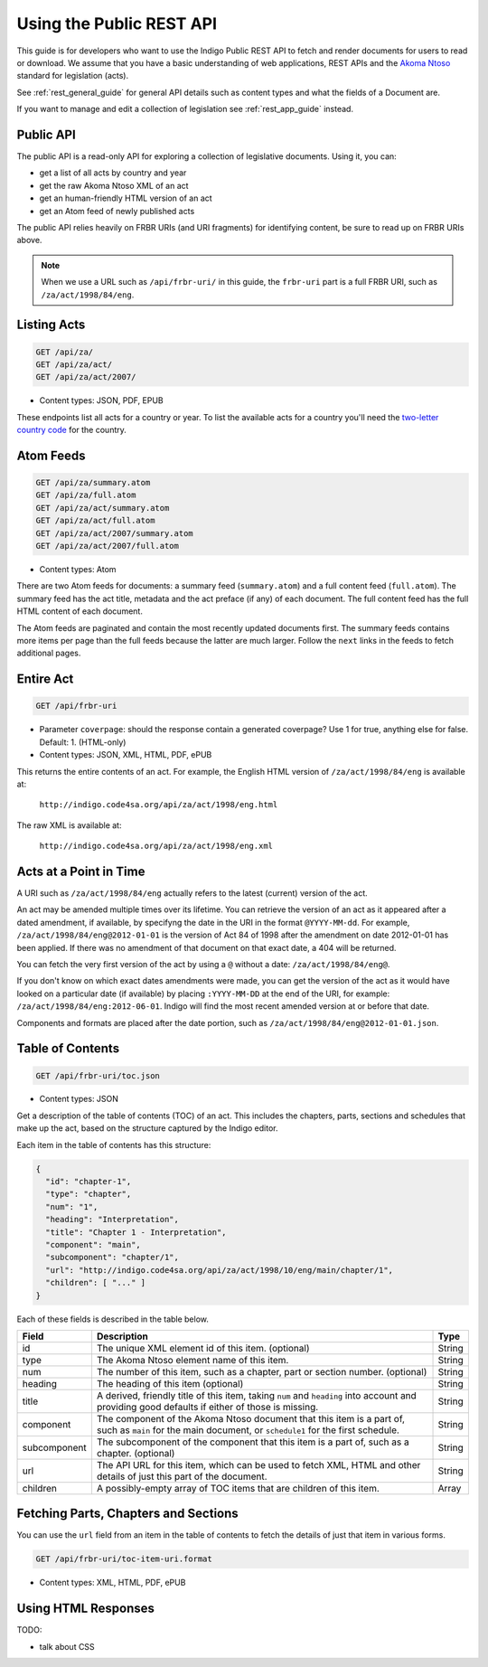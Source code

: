 .. _rest_public_guide:

Using the Public REST API
=========================

This guide is for developers who want to use the Indigo Public REST API
to fetch and render documents for users to read or download. We assume that
you have a basic understanding of web applications, REST APIs and the
`Akoma Ntoso <http://www.akomantoso.org/>`_ standard for legislation (acts).

See :ref:`rest_general_guide` for general API details such as content types and
what the fields of a Document are.

If you want to manage and edit a collection of legislation see :ref:`rest_app_guide` instead.

Public API
----------

The public API is a read-only API for exploring a collection of legislative documents. Using it, you can:

* get a list of all acts by country and year
* get the raw Akoma Ntoso XML of an act
* get an human-friendly HTML version of an act
* get an Atom feed of newly published acts

The public API relies heavily on FRBR URIs (and URI fragments) for identifying content, be sure to read up on FRBR URIs above.


.. note::

   When we use a URL such as ``/api/frbr-uri/`` in this guide, the ``frbr-uri`` part is a full FRBR URI, such as ``/za/act/1998/84/eng``.

Listing Acts
------------

.. code:: http

    GET /api/za/
    GET /api/za/act/
    GET /api/za/act/2007/
  
* Content types: JSON, PDF, EPUB

These endpoints list all acts for a country or year.  To list the available acts for a country you'll need the `two-letter country code <http://en.wikipedia.org/wiki/ISO_3166-1_alpha-2>`_ for the country.

Atom Feeds
----------

.. code:: http

    GET /api/za/summary.atom
    GET /api/za/full.atom
    GET /api/za/act/summary.atom
    GET /api/za/act/full.atom
    GET /api/za/act/2007/summary.atom
    GET /api/za/act/2007/full.atom

* Content types: Atom

There are two Atom feeds for documents: a summary feed (``summary.atom``) and a full content feed (``full.atom``). The summary feed has the act title, metadata and the act preface (if any) of each document. The full content feed has the full HTML content of each document.

The Atom feeds are paginated and contain the most recently updated documents first. The summary feeds contains more items per page than the full feeds because the latter are much larger. Follow the ``next`` links in the feeds to fetch additional pages.


Entire Act
----------

.. code:: http

    GET /api/frbr-uri

* Parameter ``coverpage``: should the response contain a generated coverpage? Use 1 for true, anything else for false. Default: 1. (HTML-only)
* Content types: JSON, XML, HTML, PDF, ePUB


This returns the entire contents of an act. For example, the English HTML version of ``/za/act/1998/84/eng`` is available at:

    ``http://indigo.code4sa.org/api/za/act/1998/eng.html``

The raw XML is available at:

    ``http://indigo.code4sa.org/api/za/act/1998/eng.xml``

Acts at a Point in Time
-----------------------

A URI such as ``/za/act/1998/84/eng`` actually refers to the latest (current) version of the act.

An act may be amended multiple times over its lifetime. You can retrieve the version of an act as it appeared after a dated amendment, if available, by specifyng the date in the URI in the format ``@YYYY-MM-dd``. For example, ``/za/act/1998/84/eng@2012-01-01`` is the version of Act 84 of 1998 after the amendment on date 2012-01-01 has been applied. If there was no amendment of that document on that exact date, a 404 will be returned.

You can fetch the very first version of the act by using a ``@`` without a date: ``/za/act/1998/84/eng@``.

If you don't know on which exact dates amendments were made, you can get the version of the act as it would have looked on a particular date (if available) by placing ``:YYYY-MM-DD`` at the end of the URI, for example: ``/za/act/1998/84/eng:2012-06-01``. Indigo will find the most recent amended version at or before that date.

Components and formats are placed after the date portion, such as ``/za/act/1998/84/eng@2012-01-01.json``.

Table of Contents
-----------------

.. code:: http

    GET /api/frbr-uri/toc.json

* Content types: JSON

Get a description of the table of contents (TOC) of an act. This includes the chapters, parts, sections and schedules that make
up the act, based on the structure captured by the Indigo editor.

Each item in the table of contents has this structure:

.. code-block:: json

    {
      "id": "chapter-1",
      "type": "chapter",
      "num": "1",
      "heading": "Interpretation",
      "title": "Chapter 1 - Interpretation",
      "component": "main",
      "subcomponent": "chapter/1",
      "url": "http://indigo.code4sa.org/api/za/act/1998/10/eng/main/chapter/1",
      "children": [ "..." ]
    }

Each of these fields is described in the table below.

================= =================================================================================== ==========
Field             Description                                                                         Type
================= =================================================================================== ==========
id                The unique XML element id of this item. (optional)                                  String
type              The Akoma Ntoso element name of this item.                                          String
num               The number of this item, such as a chapter, part or section number. (optional)      String
heading           The heading of this item (optional)                                                 String
title             A derived, friendly title of this item, taking ``num`` and ``heading`` into         String
                  account and providing good defaults if either of those is missing.
component         The component of the Akoma Ntoso document that this item is a part of, such as      String
                  ``main`` for the main document, or ``schedule1`` for the first schedule.
subcomponent      The subcomponent of the component that this item is a part of, such as a chapter.   String
                  (optional)
url               The API URL for this item, which can be used to fetch XML, HTML and other details   String
                  of just this part of the document.
children          A possibly-empty array of TOC items that are children of this item.                 Array
================= =================================================================================== ==========

Fetching Parts, Chapters and Sections
-------------------------------------

You can use the ``url`` field from an item in the table of contents to fetch the details of just that item
in various forms.

.. code:: http

    GET /api/frbr-uri/toc-item-uri.format

* Content types: XML, HTML, PDF, ePUB

Using HTML Responses
--------------------

TODO:

* talk about CSS


